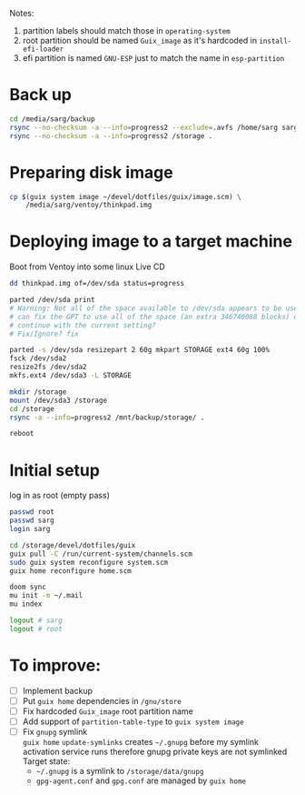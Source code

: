 Notes:
1. partition labels should match those in =operating-system=
2. root partition should be named =Guix_image= as it's hardcoded in =install-efi-loader=
3. efi partition is named =GNU-ESP= just to match the name in =esp-partition=

* Back up
#+begin_src sh
cd /media/sarg/backup
rsync --no-checksum -a --info=progress2 --exclude=.avfs /home/sarg sarg
rsync --no-checksum -a --info=progress2 /storage .
#+end_src

* Preparing disk image
#+begin_src sh
cp $(guix system image ~/devel/dotfiles/guix/image.scm) \
    /media/sarg/ventoy/thinkpad.img
#+end_src

* Deploying image to a target machine
Boot from Ventoy into some linux Live CD

#+begin_src sh
dd thinkpad.img of=/dev/sda status=progress

parted /dev/sda print
# Warning: Not all of the space available to /dev/sda appears to be used, you
# can fix the GPT to use all of the space (an extra 346740088 blocks) or
# continue with the current setting?
# Fix/Ignore? fix

parted -s /dev/sda resizepart 2 60g mkpart STORAGE ext4 60g 100%
fsck /dev/sda2
resize2fs /dev/sda2
mkfs.ext4 /dev/sda3 -L STORAGE
#+end_src

#+begin_src sh
mkdir /storage
mount /dev/sda3 /storage
cd /storage
rsync -a --info=progress2 /mnt/backup/storage/ .
#+end_src

#+begin_src sh
reboot
#+end_src

* Initial setup
log in as root (empty pass)

#+begin_src sh
passwd root
passwd sarg
login sarg

cd /storage/devel/dotfiles/guix
guix pull -C /run/current-system/channels.scm
sudo guix system reconfigure system.scm
guix home reconfigure home.scm

doom sync
mu init -m ~/.mail
mu index

logout # sarg
logout # root
#+end_src

* To improve:
- [ ] Implement backup
- [ ] Put =guix home= dependencies in =/gnu/store=
- [ ] Fix hardcoded =Guix_image= root partition name
- [ ] Add support of =partition-table-type= to =guix system image=
- [ ] Fix =gnupg= symlink\\
  =guix home= =update-symlinks= creates =~/.gnupg= before my symlink activation service runs
  therefore gnupg private keys are not symlinked\\
  Target state:
  - =~/.gnupg= is a symlink to =/storage/data/gnupg=
  - =gpg-agent.conf= and =gpg.conf= are managed by =guix home=

